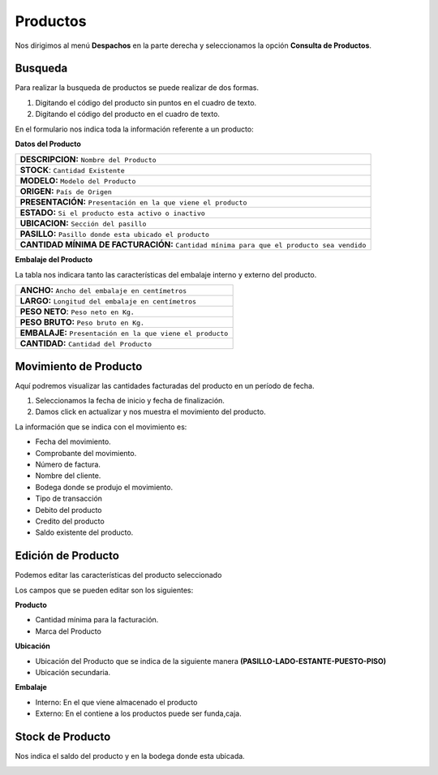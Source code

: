 

Productos
=========

Nos dirigimos al menú **Despachos** en la parte derecha y seleccionamos la opción **Consulta de Productos**.

.. image:: ../bastia/images/frmprod.png  
    :width: 600px
..

Busqueda 
--------

Para realizar la busqueda de productos se puede realizar de  dos formas.

1. Digitando el código del producto sin puntos en el cuadro de texto.
2. Digitando el código del producto en el cuadro de texto.

.. image:: ../bastia/images/frmprod1.png  
    :width: 600px
..

En el formulario nos indica toda la información referente a un producto:

**Datos del Producto**

+--------------------------------------------------------------------------------------------+                                                                                                     
|   **DESCRIPCION:** ``Nombre del Producto``                                                 |
+--------------------------------------------------------------------------------------------+  
|   **STOCK**: ``Cantidad Existente``                                                        | 
+--------------------------------------------------------------------------------------------+                                                                                        
|   **MODELO:** ``Modelo del Producto``                                                      | 
+--------------------------------------------------------------------------------------------+                                                                                                        
|   **ORIGEN:**  ``País de Origen``                                                          |  
+--------------------------------------------------------------------------------------------+ 
|   **PRESENTACIÓN:** ``Presentación en la que viene el producto``                           |  
+--------------------------------------------------------------------------------------------+                                                 
|   **ESTADO:** ``Si el producto esta activo o inactivo``                                    |
+--------------------------------------------------------------------------------------------+ 
|   **UBICACION:** ``Sección del pasillo``                                                   |
+--------------------------------------------------------------------------------------------+ 
|   **PASILLO:** ``Pasillo donde esta ubicado el producto``                                  |
+--------------------------------------------------------------------------------------------+ 
|   **CANTIDAD MÍNIMA DE FACTURACIÓN:** ``Cantidad mínima para que el producto sea vendido`` |                        
+--------------------------------------------------------------------------------------------+ 

**Embalaje del Producto**

La tabla nos indicara tanto las características del embalaje interno y externo del producto.

+----------------------------------------------------------------+                                                                                                
|   **ANCHO:** ``Ancho del embalaje en centímetros``             |                                            
+----------------------------------------------------------------+                                                                                              
|   **LARGO:** ``Longitud del embalaje en centímetros``          |                                            
+-------------------------------------------+--------------------+  
|   **PESO NETO**: ``Peso neto en Kg.``                          | 
+----------------------------------------------------------------+                                                                                        
|   **PESO BRUTO:** ``Peso bruto en Kg.``                        | 
+----------------------------------------------------------------+                                                                                                        
|   **EMBALAJE:**  ``Presentación en la que viene el producto``  |                                                 
+----------------------------------------------------------------+ 
|   **CANTIDAD:** ``Cantidad del Producto``                      |  
+----------------------------------------------------------------+                                                     

Movimiento de Producto
----------------------

Aquí podremos visualizar las cantidades facturadas del producto en un período de fecha.

1. Seleccionamos la fecha de inicio y fecha de finalización.
2. Damos click en actualizar y nos muestra el movimiento del producto.

.. image:: ../bastia/images/frmprod3.png  
    :width: 600px
..

La información que se indica con el movimiento es:

- Fecha del movimiento.
- Comprobante del movimiento.
- Número de factura.
- Nombre del cliente.
- Bodega donde se produjo el movimiento.
- Tipo de transacción
- Debito del producto
- Credito del producto
- Saldo existente del producto.

Edición de Producto
--------------------

Podemos editar las características del producto seleccionado 

.. image:: ../bastia/images/frmprod4.png  
    :width: 600px
..

Los campos que se pueden editar son los siguientes:

**Producto**

- Cantidad mínima para la facturación.
- Marca del Producto

**Ubicación**

- Ubicación del Producto que se indica de la siguiente manera **(PASILLO-LADO-ESTANTE-PUESTO-PISO)**
- Ubicación secundaria.

**Embalaje**

- Interno: En el que viene almacenado el producto
- Externo: En el contiene a los productos puede ser funda,caja.

Stock  de Producto
--------------------

Nos indica el saldo del producto y en la bodega donde esta ubicada.

.. image:: ../bastia/images/frmprod5.png  
    :width: 600px
..

